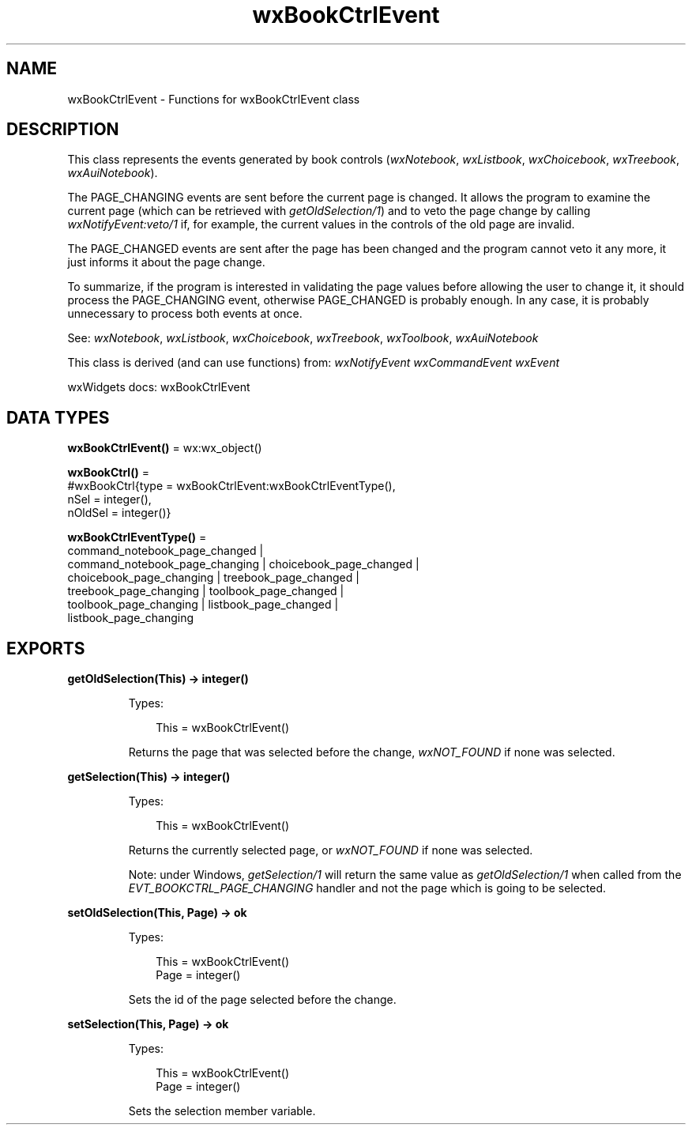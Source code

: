 .TH wxBookCtrlEvent 3 "wx 2.2.2" "wxWidgets team." "Erlang Module Definition"
.SH NAME
wxBookCtrlEvent \- Functions for wxBookCtrlEvent class
.SH DESCRIPTION
.LP
This class represents the events generated by book controls (\fIwxNotebook\fR\&, \fIwxListbook\fR\&, \fIwxChoicebook\fR\&, \fIwxTreebook\fR\&, \fIwxAuiNotebook\fR\&)\&.
.LP
The PAGE_CHANGING events are sent before the current page is changed\&. It allows the program to examine the current page (which can be retrieved with \fIgetOldSelection/1\fR\&) and to veto the page change by calling \fIwxNotifyEvent:veto/1\fR\& if, for example, the current values in the controls of the old page are invalid\&.
.LP
The PAGE_CHANGED events are sent after the page has been changed and the program cannot veto it any more, it just informs it about the page change\&.
.LP
To summarize, if the program is interested in validating the page values before allowing the user to change it, it should process the PAGE_CHANGING event, otherwise PAGE_CHANGED is probably enough\&. In any case, it is probably unnecessary to process both events at once\&.
.LP
See: \fIwxNotebook\fR\&, \fIwxListbook\fR\&, \fIwxChoicebook\fR\&, \fIwxTreebook\fR\&, \fIwxToolbook\fR\&, \fIwxAuiNotebook\fR\& 
.LP
This class is derived (and can use functions) from: \fIwxNotifyEvent\fR\& \fIwxCommandEvent\fR\& \fIwxEvent\fR\&
.LP
wxWidgets docs: wxBookCtrlEvent
.SH DATA TYPES
.nf

\fBwxBookCtrlEvent()\fR\& = wx:wx_object()
.br
.fi
.nf

\fBwxBookCtrl()\fR\& = 
.br
    #wxBookCtrl{type = wxBookCtrlEvent:wxBookCtrlEventType(),
.br
                nSel = integer(),
.br
                nOldSel = integer()}
.br
.fi
.nf

\fBwxBookCtrlEventType()\fR\& = 
.br
    command_notebook_page_changed |
.br
    command_notebook_page_changing | choicebook_page_changed |
.br
    choicebook_page_changing | treebook_page_changed |
.br
    treebook_page_changing | toolbook_page_changed |
.br
    toolbook_page_changing | listbook_page_changed |
.br
    listbook_page_changing
.br
.fi
.SH EXPORTS
.LP
.nf

.B
getOldSelection(This) -> integer()
.br
.fi
.br
.RS
.LP
Types:

.RS 3
This = wxBookCtrlEvent()
.br
.RE
.RE
.RS
.LP
Returns the page that was selected before the change, \fIwxNOT_FOUND\fR\& if none was selected\&.
.RE
.LP
.nf

.B
getSelection(This) -> integer()
.br
.fi
.br
.RS
.LP
Types:

.RS 3
This = wxBookCtrlEvent()
.br
.RE
.RE
.RS
.LP
Returns the currently selected page, or \fIwxNOT_FOUND\fR\& if none was selected\&.
.LP
Note: under Windows, \fIgetSelection/1\fR\& will return the same value as \fIgetOldSelection/1\fR\& when called from the \fIEVT_BOOKCTRL_PAGE_CHANGING\fR\& handler and not the page which is going to be selected\&.
.RE
.LP
.nf

.B
setOldSelection(This, Page) -> ok
.br
.fi
.br
.RS
.LP
Types:

.RS 3
This = wxBookCtrlEvent()
.br
Page = integer()
.br
.RE
.RE
.RS
.LP
Sets the id of the page selected before the change\&.
.RE
.LP
.nf

.B
setSelection(This, Page) -> ok
.br
.fi
.br
.RS
.LP
Types:

.RS 3
This = wxBookCtrlEvent()
.br
Page = integer()
.br
.RE
.RE
.RS
.LP
Sets the selection member variable\&.
.RE
